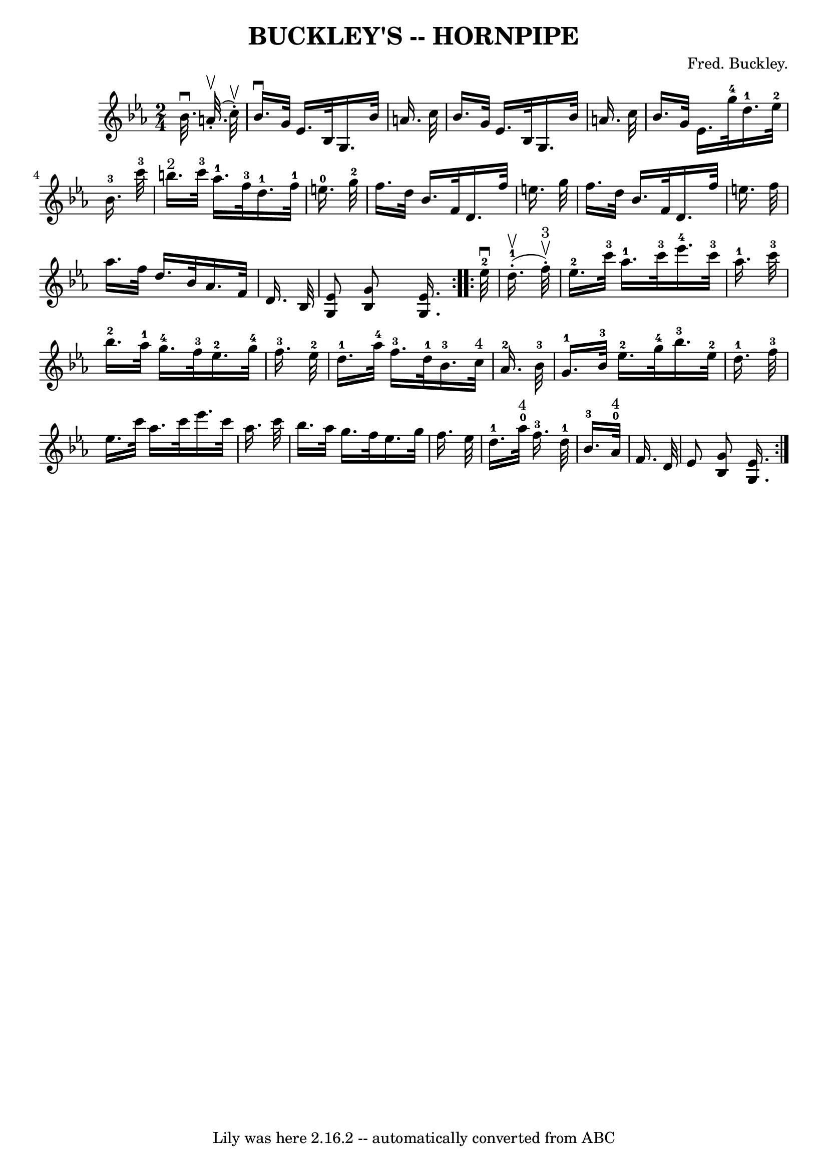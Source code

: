 \version "2.7.40"
\header {
	book = "Ryan's Mammoth Collection of Fiddle Tunes"
	composer = "Fred. Buckley."
	crossRefNumber = "1"
	footnotes = "\\\\\\\\N: The combined \"4\" and \"0\" in bars 11 and 15 is a mystery."
	tagline = "Lily was here 2.16.2 -- automatically converted from ABC"
	title = "BUCKLEY'S -- HORNPIPE"
}
voicedefault =  {
\set Score.defaultBarType = "empty"

\repeat volta 2 {
\time 2/4 \key ees \major % %staffsep 50
   bes'32. ^\downbow     a'32. (^\upbow-.   c''32 ^\upbow-. -)       \bar "|"   
bes'16. ^\downbow   g'32    ees'16.    bes32    g16.    bes'32    a'16.    
c''32    \bar "|"   bes'16.    g'32    ees'16.    bes32    g16.    bes'32    
a'16.    c''32        \bar "|"   bes'16.    g'32    ees'16.    g''32-4     
d''16.-1   ees''32-2   bes'16.-3   c'''32-3   \bar "|"     b''16. 
^"2"   c'''32-3   aes''16.-1   f''32-3     d''16.-1   f''32-1   
e''16.-0   g''32-2   \bar "|"     \bar "|"   f''16.    d''32    bes'16.   
 f'32    d'16.    f''32    e''16.    g''32    \bar "|"   f''16.    d''32    
bes'16.    f'32    d'16.    f''32    e''16.    f''32        \bar "|"   aes''16. 
   f''32    d''16.    bes'32    aes'16.    f'32    d'16.    bes32    \bar "|" 
<<   ees'8    g8   >> <<   g'8    bes16   >> <<   ees'16.    g16.   >>   }     
\repeat volta 2 {     ees''32-2^\downbow     d''16.-1(^\upbow-.   f''32 
^"3"^\upbow-. -)       \bar "|"     ees''16.-2   c'''32-3   aes''16.-1 
  c'''32-3     ees'''16.-4   c'''32-3   aes''16.-1   c'''32-3    
   \bar "|"     bes''16.-2   aes''32-1   g''16.-4   f''32-3     
ees''16.-2   g''32-4   f''16.-3   ees''32-2       \bar "|"     
d''16.-1   aes''32-4   f''16.-3   d''32-1     bes'16.-3   c''32 
^"4"   aes'16.-2   bes'32-3       \bar "|"     g'16.-1   bes'32-3   
ees''16.-2   g''32-4     bes''16.-3   ees''32-2   d''16.-1   
f''32-3   \bar "|"     \bar "|"   ees''16.    c'''32    aes''16.    c'''32   
 ees'''16.    c'''32    aes''16.    c'''32    \bar "|"   bes''16.    aes''32    
g''16.    f''32    ees''16.    g''32    f''16.    ees''32        \bar "|"     
d''16.-1     aes''32-0^"4"   f''16.-3   d''32-1   \bar "|"     
bes'16.-3     aes'32-0^"4"   f'16.    d'32    \bar "|"   ees'8  <<   g'8  
  bes8   >> <<   ees'16.    g16.   >>   }   
}

\score{
    <<

	\context Staff="default"
	{
	    \voicedefault 
	}

    >>
	\layout {
	}
	\midi {}
}
